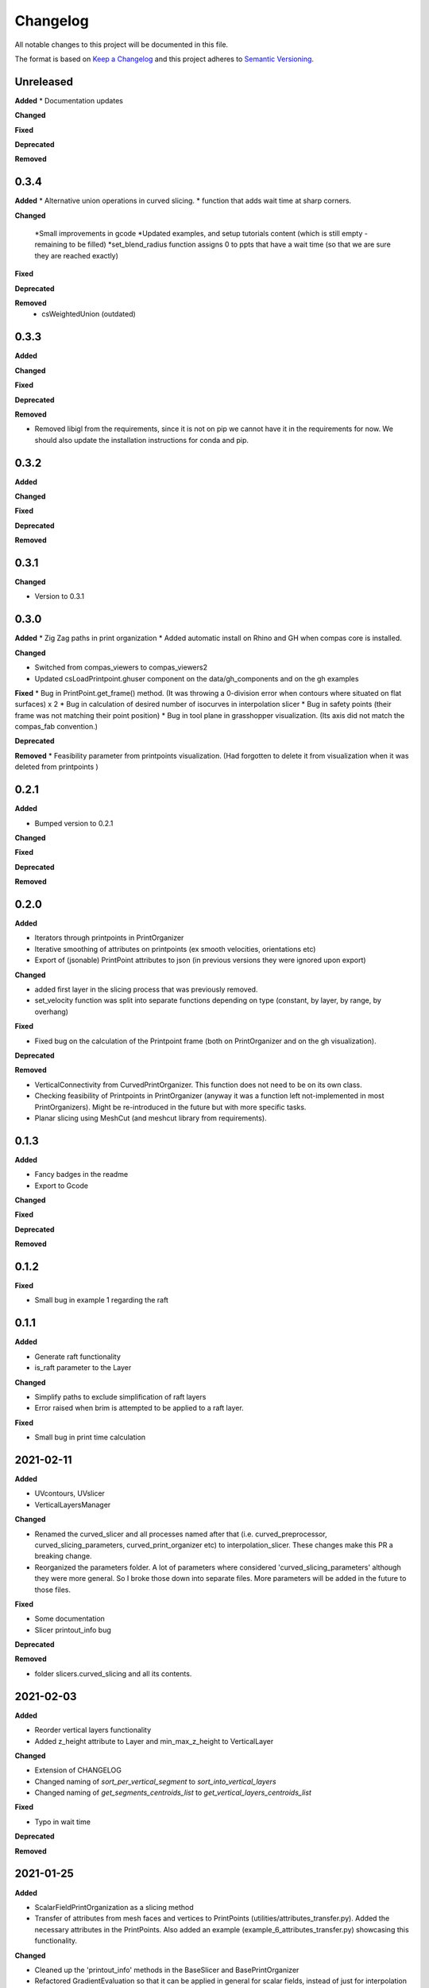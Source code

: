 Changelog
=========

All notable changes to this project will be documented in this file.

The format is based on `Keep a Changelog <https://keepachangelog.com/en/1.0.0/>`_
and this project adheres to `Semantic Versioning <https://semver.org/spec/v2.0.0.html>`_.

Unreleased
----------

**Added**
* Documentation updates

**Changed**

**Fixed**

**Deprecated**

**Removed**

0.3.4
----------

**Added**
* Alternative union operations in curved slicing.
* function that adds wait time at sharp corners. 

**Changed**

 *Small improvements in gcode
 *Updated examples, and setup tutorials content (which is still empty - remaining to be filled)
 *set_blend_radius function assigns 0 to ppts that have a wait time (so that we are sure they are reached exactly)

**Fixed**

**Deprecated**

**Removed**
 * csWeightedUnion (outdated)

0.3.3
----------

**Added**

**Changed**

**Fixed**

**Deprecated**

**Removed**

* Removed libigl from the requirements, since it is not on pip we cannot have it in the requirements for now. We should also update the installation instructions for conda and pip.

0.3.2
----------

**Added**

**Changed**

**Fixed**

**Deprecated**

**Removed**

0.3.1
----------

**Changed**

* Version to 0.3.1

0.3.0
----------

**Added**
* Zig Zag paths in print organization
* Added automatic install on Rhino and GH when compas core is installed. 

**Changed**

* Switched from compas_viewers to compas_viewers2
* Updated csLoadPrintpoint.ghuser component on the data/gh_components and on the gh examples

**Fixed**
* Bug in PrintPoint.get_frame() method. (It was throwing a 0-division error when contours where situated on flat surfaces) x 2
* Bug in calculation of desired number of isocurves in interpolation slicer
* Bug in safety points (their frame was not matching their point position)
* Bug in tool plane in grasshopper visualization. (Its axis did not match the compas_fab convention.)

**Deprecated**

**Removed**
* Feasibility parameter from printpoints visualization. (Had forgotten to delete it from visualization when it was deleted from printpoints )

0.2.1
----------

**Added**

* Bumped version to 0.2.1

**Changed**

**Fixed**

**Deprecated**

**Removed**

0.2.0
----------

**Added**

* Iterators through printpoints in PrintOrganizer
* Iterative smoothing of attributes on printpoints (ex smooth velocities, orientations etc)
* Export of (jsonable) PrintPoint attributes to json (in previous versions they were ignored upon export)

**Changed**

* added first layer in the slicing process that was previously removed.
* set_velocity function was split into separate functions depending on type (constant, by layer, by range, by overhang)

**Fixed**

* Fixed bug on the calculation of the Printpoint frame (both on PrintOrganizer and on the gh visualization).

**Deprecated**

**Removed**

* VerticalConnectivity from CurvedPrintOrganizer. This function does not need to be on its own class.
* Checking feasibility of Printpoints in PrintOrganizer (anyway it was a function left not-implemented in most PrintOrganizers). Might be re-introduced in the future but with more specific tasks.
* Planar slicing using MeshCut (and meshcut library from requirements).

0.1.3
----------

**Added**

* Fancy badges in the readme
* Export to Gcode

**Changed**

**Fixed**

**Deprecated**

**Removed**

0.1.2
----------

**Fixed**

* Small bug in example 1 regarding the raft

0.1.1
----------

**Added**

* Generate raft functionality

* is_raft parameter to the Layer

**Changed**

* Simplify paths to exclude simplification of raft layers

* Error raised when brim is attempted to be applied to a raft layer.

**Fixed**

* Small bug in print time calculation



2021-02-11
----------

**Added**

* UVcontours, UVslicer

* VerticalLayersManager

**Changed**

* Renamed the curved_slicer and all processes named after that (i.e. curved_preprocessor, curved_slicing_parameters, curved_print_organizer etc) to interpolation_slicer. These changes make this PR a breaking change.

* Reorganized the parameters folder. A lot of parameters where considered 'curved_slicing_parameters' although they were more general. So I broke those down into separate files. More parameters will be added in the future to those files.

**Fixed**

* Some documentation

* Slicer printout_info bug

**Deprecated**

**Removed**

* folder slicers.curved_slicing and all its contents.



2021-02-03
----------

**Added**

* Reorder vertical layers functionality

* Added z_height attribute to Layer and min_max_z_height to VerticalLayer

**Changed**

* Extension of CHANGELOG

* Changed naming of *sort_per_vertical_segment* to *sort_into_vertical_layers*

* Changed naming of *get_segments_centroids_list* to *get_vertical_layers_centroids_list*

**Fixed**

* Typo in wait time

**Deprecated**

**Removed**

2021-01-25
----------

**Added**

* ScalarFieldPrintOrganization as a slicing method

* Transfer of attributes from mesh faces and vertices to PrintPoints (utilities/attributes_transfer.py). Added the necessary attributes in the PrintPoints. Also added an example (example_6_attributes_transfer.py) showcasing this functionality.

**Changed** 

* Cleaned up the 'printout_info' methods in the BaseSlicer and BasePrintOrganizer

* Refactored GradientEvaluation so that it can be applied in general for scalar fields, instead of just for interpolation fields

2021-01-25
----------

**Added** 

*ScalarFieldContours as a slicing method

**Changed**

* Bug fixes on CurvedSlicingPreprocessor
